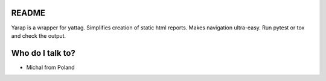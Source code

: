 README
======

Yarap is a wrapper for yattag. Simplifies creation of static html reports.
Makes navigation ultra-easy. Run pytest or tox and check the output.

Who do I talk to?
=================

* Michal from Poland
